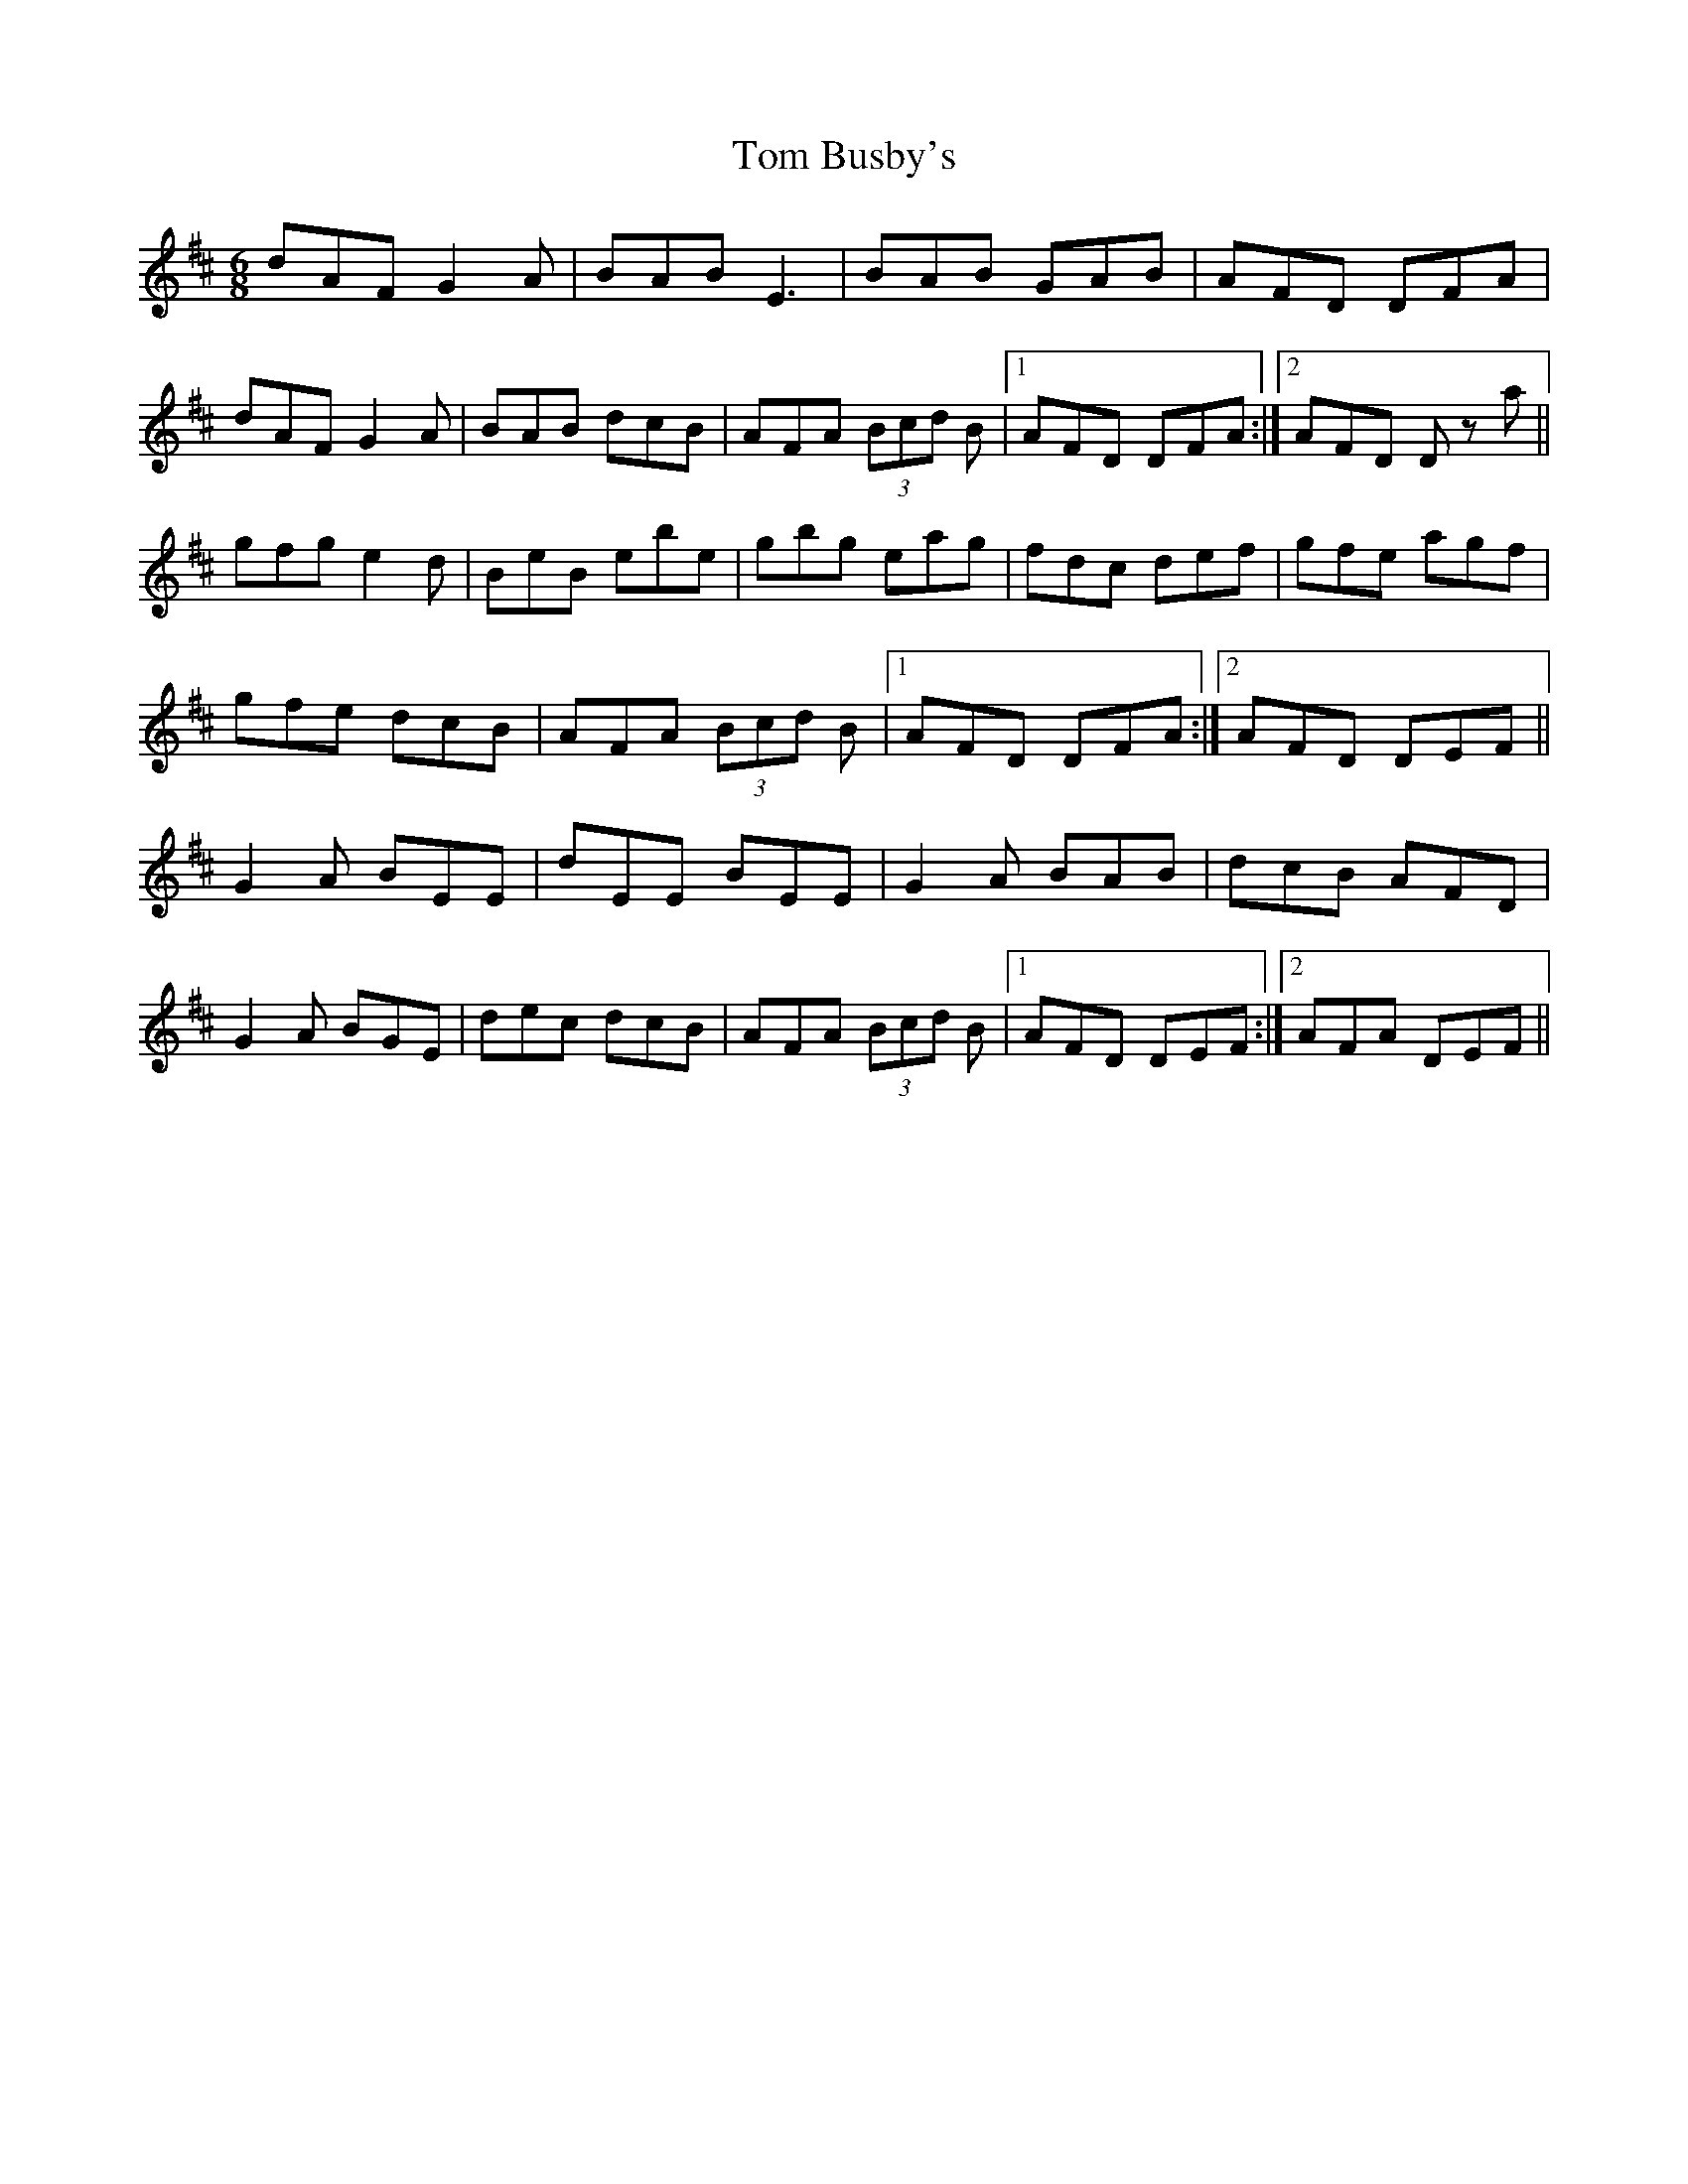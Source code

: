 X: 40335
T: Tom Busby's
R: jig
M: 6/8
K: Edorian
dAF G2 A|BAB E3|BAB GAB|AFD DFA|
dAF G2 A|BAB dcB|AFA (3Bcd B|1 AFD DFA:|2 AFD D z a||
gfg e2 d|BeB ebe|gbg eag|fdc def|gfe agf|
gfe dcB|AFA (3Bcd B|1 AFD DFA:|2 AFD DEF||
G2 A BEE|dEE BEE|G2 A BAB|dcB AFD|
G2 A BGE|dec dcB|AFA (3Bcd B|1 AFD DEF:|2 AFA DEF||

